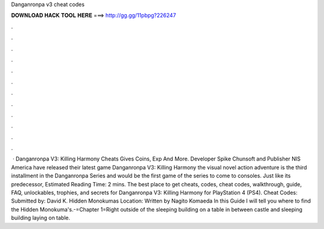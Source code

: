 Danganronpa v3 cheat codes

𝐃𝐎𝐖𝐍𝐋𝐎𝐀𝐃 𝐇𝐀𝐂𝐊 𝐓𝐎𝐎𝐋 𝐇𝐄𝐑𝐄 ===> http://gg.gg/11pbpg?226247

.

.

.

.

.

.

.

.

.

.

.

.

 · Danganronpa V3: Killing Harmony Cheats Gives Coins, Exp And More. Developer Spike Chunsoft and Publisher NIS America have released their latest game Danganronpa V3: Killing Harmony the visual novel action adventure is the third installment in the Danganronpa Series and would be the first game of the series to come to consoles. Just like its predecessor, Estimated Reading Time: 2 mins. The best place to get cheats, codes, cheat codes, walkthrough, guide, FAQ, unlockables, trophies, and secrets for Danganronpa V3: Killing Harmony for PlayStation 4 (PS4). Cheat Codes: Submitted by: David K. Hidden Monokumas Location: Written by Nagito Komaeda In this Guide I will tell you where to find the Hidden Monokuma's.-=Chapter 1=Right outside of the sleeping building on a table in between castle and sleeping building laying on table.